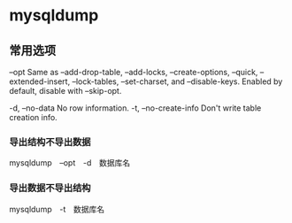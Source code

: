 * mysqldump
** 常用选项
--opt               Same as --add-drop-table, --add-locks, --create-options,
                      --quick, --extended-insert, --lock-tables, --set-charset,
                      and --disable-keys. Enabled by default, disable with
                      --skip-opt.

-d, --no-data       No row information.
-t, --no-create-info
                      Don't write table creation info.

*** 导出结构不导出数据
mysqldump　--opt　-d　数据库名 
*** 导出数据不导出结构
mysqldump　-t　数据库名
